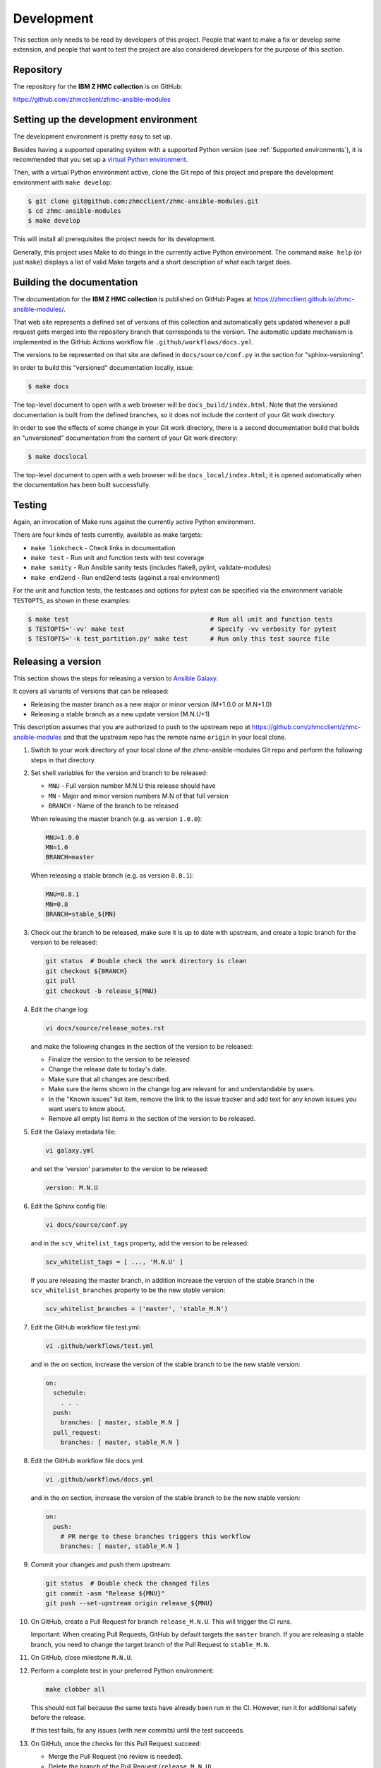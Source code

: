 .. Copyright 2017-2020 IBM Corp. All Rights Reserved.
..
.. Licensed under the Apache License, Version 2.0 (the "License");
.. you may not use this file except in compliance with the License.
.. You may obtain a copy of the License at
..
..    http://www.apache.org/licenses/LICENSE-2.0
..
.. Unless required by applicable law or agreed to in writing, software
.. distributed under the License is distributed on an "AS IS" BASIS,
.. WITHOUT WARRANTIES OR CONDITIONS OF ANY KIND, either express or implied.
.. See the License for the specific language governing permissions and
.. limitations under the License.
..


.. _`Development`:

Development
===========

This section only needs to be read by developers of this project. People that
want to make a fix or develop some extension, and people that want to test the
project are also considered developers for the purpose of this section.


.. _`Repository`:

Repository
----------

The repository for the **IBM Z HMC collection** is on GitHub:

https://github.com/zhmcclient/zhmc-ansible-modules


.. _`Setting up the development environment`:

Setting up the development environment
--------------------------------------

The development environment is pretty easy to set up.

Besides having a supported operating system with a supported Python version
(see :ref:`Supported environments`), it is recommended that you set up a
`virtual Python environment`_.

.. _virtual Python environment: http://docs.python-guide.org/en/latest/dev/virtualenvs/

Then, with a virtual Python environment active, clone the Git repo of this
project and prepare the development environment with ``make develop``:

.. code-block:: sh

    $ git clone git@github.com:zhmcclient/zhmc-ansible-modules.git
    $ cd zhmc-ansible-modules
    $ make develop

This will install all prerequisites the project needs for its development.

Generally, this project uses Make to do things in the currently active
Python environment. The command ``make help`` (or just ``make``) displays a
list of valid Make targets and a short description of what each target does.


.. _`Building the documentation`:

Building the documentation
--------------------------

The documentation for the **IBM Z HMC collection** is published
on GitHub Pages at https://zhmcclient.github.io/zhmc-ansible-modules/.

That web site represents a defined set of versions of this collection and
automatically gets updated whenever a pull request gets merged into the
repository branch that corresponds to the version. The automatic update
mechanism is implemented in the GitHub Actions workflow file
``.github/workflows/docs.yml``.

The versions to be represented on that site are defined in ``docs/source/conf.py``
in the section for "sphinx-versioning".

In order to build this "versioned" documentation locally, issue:

.. code-block:: sh

    $ make docs

The top-level document to open with a web browser will be
``docs_build/index.html``. Note that the versioned documentation is built from
the defined branches, so it does not include the content of your Git work
directory.

In order to see the effects of some change in your Git work directory, there
is a second documentation build that builds an "unversioned" documentation
from the content of your Git work directory:

.. code-block:: sh

    $ make docslocal

The top-level document to open with a web browser will be
``docs_local/index.html``; it is opened automatically when the documentation
has been built successfully.


.. _`Testing`:

Testing
-------

Again, an invocation of Make runs against the currently active Python environment.

There are four kinds of tests currently, available as make targets:

* ``make linkcheck`` - Check links in documentation
* ``make test`` - Run unit and function tests with test coverage
* ``make sanity`` - Run Ansible sanity tests (includes flake8, pylint, validate-modules)
* ``make end2end`` - Run end2end tests (against a real environment)

For the unit and function tests, the testcases and options for pytest
can be specified via the environment variable ``TESTOPTS``, as shown in these
examples:

.. code-block:: sh

    $ make test                                      # Run all unit and function tests
    $ TESTOPTS='-vv' make test                       # Specify -vv verbosity for pytest
    $ TESTOPTS='-k test_partition.py' make test      # Run only this test source file


.. _`Releasing a version`:

Releasing a version
-------------------

This section shows the steps for releasing a version to `Ansible Galaxy
<https://galaxy.ansible.com/>`_.

It covers all variants of versions that can be released:

* Releasing the master branch as a new major or minor version (M+1.0.0 or M.N+1.0)
* Releasing a stable branch as a new update version (M.N.U+1)

This description assumes that you are authorized to push to the upstream repo
at https://github.com/zhmcclient/zhmc-ansible-modules and that the upstream repo
has the remote name ``origin`` in your local clone.

1.  Switch to your work directory of your local clone of the
    zhmc-ansible-modules Git repo and perform the following steps in that
    directory.

2.  Set shell variables for the version and branch to be released:

    * ``MNU`` - Full version number M.N.U this release should have
    * ``MN`` - Major and minor version numbers M.N of that full version
    * ``BRANCH`` - Name of the branch to be released

    When releasing the master branch (e.g. as version ``1.0.0``):

    .. code-block:: sh

        MNU=1.0.0
        MN=1.0
        BRANCH=master

    When releasing a stable branch (e.g. as version ``0.8.1``):

    .. code-block:: sh

        MNU=0.8.1
        MN=0.8
        BRANCH=stable_${MN}

3.  Check out the branch to be released, make sure it is up to date with
    upstream, and create a topic branch for the version to be released:

    .. code-block:: sh

        git status  # Double check the work directory is clean
        git checkout ${BRANCH}
        git pull
        git checkout -b release_${MNU}

4.  Edit the change log:

    .. code-block:: sh

        vi docs/source/release_notes.rst

    and make the following changes in the section of the version to be released:

    * Finalize the version to the version to be released.
    * Change the release date to today's date.
    * Make sure that all changes are described.
    * Make sure the items shown in the change log are relevant for and
      understandable by users.
    * In the "Known issues" list item, remove the link to the issue tracker and
      add text for any known issues you want users to know about.
    * Remove all empty list items in the section of the version to be released.

5.  Edit the Galaxy metadata file:

    .. code-block:: sh

        vi galaxy.yml

    and set the 'version' parameter to the version to be released:

    .. code-block:: yaml

        version: M.N.U

6.  Edit the Sphinx config file:

    .. code-block:: sh

        vi docs/source/conf.py

    and in the ``scv_whitelist_tags`` property, add the version to be released:

    .. code-block:: python

        scv_whitelist_tags = [ ..., 'M.N.U' ]

    If you are releasing the master branch, in addition increase the version of
    the stable branch in the ``scv_whitelist_branches`` property to be the new
    stable version:

    .. code-block:: python

        scv_whitelist_branches = ('master', 'stable_M.N')

7.  Edit the GitHub workflow file test.yml:

    .. code-block:: sh

        vi .github/workflows/test.yml

    and in the `on` section, increase the version of the stable branch to be
    the new stable version:

    .. code-block:: yaml

        on:
          schedule:
            . . .
          push:
            branches: [ master, stable_M.N ]
          pull_request:
            branches: [ master, stable_M.N ]

8.  Edit the GitHub workflow file docs.yml:

    .. code-block:: sh

        vi .github/workflows/docs.yml

    and in the `on` section, increase the version of the stable branch to be
    the new stable version:

    .. code-block:: yaml

        on:
          push:
            # PR merge to these branches triggers this workflow
            branches: [ master, stable_M.N ]

9.  Commit your changes and push them upstream:

    .. code-block:: sh

        git status  # Double check the changed files
        git commit -asm "Release ${MNU}"
        git push --set-upstream origin release_${MNU}

10. On GitHub, create a Pull Request for branch ``release_M.N.U``. This will
    trigger the CI runs.

    Important: When creating Pull Requests, GitHub by default targets the
    ``master`` branch. If you are releasing a stable branch, you need to change
    the target branch of the Pull Request to ``stable_M.N``.

11. On GitHub, close milestone ``M.N.U``.

12. Perform a complete test in your preferred Python environment:

    .. code-block:: sh

        make clobber all

    This should not fail because the same tests have already been run in the
    CI. However, run it for additional safety before the release.

    If this test fails, fix any issues (with new commits) until the test
    succeeds.

13. On GitHub, once the checks for this Pull Request succeed:

    * Merge the Pull Request (no review is needed).

    * Delete the branch of the Pull Request (``release_M.N.U``)

14. Checkout the branch you are releasing, update it from upstream, and delete
    the local topic branch you created:

    .. code-block:: sh

        git checkout ${BRANCH}
        git pull
        git branch -d release_${MNU}

15. Tag the version:

    Create a tag for the new version and push the tag addition upstream:

    .. code-block:: sh

        git tag -f ${MNU}
        git push -f --tags

16. On GitHub, edit the new tag ``M.N.U``, and create a release description on
    it. This will cause it to appear in the Release tab.

    You can see the tags in GitHub via Code -> Releases -> Tags.

17. Publish the collection to Ansible Galaxy:

    You need to be registered on Ansible Galaxy, and your userid there needs to
    be authorized to modify the 'ibm' namespace.

    Look up your API Key on https://galaxy.ansible.com/me/preferences and upload
    to galaxy while the `GALAXY_TOKEN` environment variable is set to your API
    Key:

    .. code-block:: sh

        GALAXY_TOKEN={your-galaxy-api-key} make upload

    This will show the collection version and will ask for confirmation.

    **Important:** Double check that the correct package version (``M.N.U``,
    without any development suffix) is shown.

    **Attention!!** This only works once for each version. You cannot
    re-release the same version to Ansible Galaxy, or otherwise update it.

    Verify that the released version arrived on Ansible Galaxy at
    https://galaxy.ansible.com/ibm/ibm_zhmc/

18. If you released the master branch, it needs a new fix stream.

    Create a branch for its fix stream and push it upstream:

    .. code-block:: sh

        git checkout -b stable_${MN}
        git push --set-upstream origin stable_${MN}


.. _`Starting a new version`:

Starting a new version
----------------------

This section shows the steps for starting development of a new version.

These steps may be performed right after the steps for
:ref:`releasing a version`, or independently.

This section covers all variants of new versions:

* A new major or minor version for new development based upon the master branch.
* A new update (=fix) version based on a stable branch.

This description assumes that you are authorized to push to the upstream repo
at https://github.com/zhmcclient/zhmc-ansible-modules and that the upstream repo
has the remote name ``origin`` in your local clone.

1.  Switch to your work directory of your local clone of the
    zhmc-ansible-modules Git repo and perform the following steps in that
    directory.

2.  Set shell variables for the version to be started and its base branch:

    * ``MNU`` - Full version number M.N.U of the new version to be started
    * ``MN`` - Major and minor version numbers M.N of that full version
    * ``BRANCH`` - Name of the branch the new version is based upon

    When starting a (major or minor) version (e.g. ``1.1.0``) based on the
    master branch:

    .. code-block:: sh

        MNU=1.1.0
        MN=1.0
        BRANCH=master

    When starting an update (=fix) version (e.g. ``0.8.2``) based on a
    stable branch:

    .. code-block:: sh

        MNU=0.8.2
        MN=0.8
        BRANCH=stable_${MN}

3.  Check out the branch the new version is based on, make sure it is up to
    date with upstream, and create a topic branch for the new version:

    .. code-block:: sh

        git status  # Double check the work directory is clean
        git checkout ${BRANCH}
        git pull
        git checkout -b start_${MNU}

4.  Edit the change log:

    .. code-block:: sh

        vi docs/source/release_notes.rst

    and insert the following section before the top-most section, and update
    the version to the new version:

    .. code-block:: rst

        Version M.N.U-dev1
        ------------------

        This version contains all fixes up to version M.N-1.x.

        Released: not yet

        **Incompatible changes:**

        **Deprecations:**

        **Bug fixes:**

        **Enhancements:**

        **Cleanup:**

        **Known issues:**

        * See `list of open issues`_.

        .. _`list of open issues`: https://github.com/zhmcclient/zhmc-ansible-modules/issues

5.  Edit the Galaxy metadata file:

    .. code-block:: sh

        vi galaxy.yml

    and update the version to the new draft version:

    .. code-block:: yaml

        version: M.N.U-dev1

    Note: The version must follow the rules for semantic versioning 2.0
    including the description of development/alpha/etc suffixes, as described
    in https://semver.org/

6.  Commit your changes and push them upstream:

    .. code-block:: sh

        git status  # Double check the changed files
        git commit -asm "Start ${MNU}"
        git push --set-upstream origin start_${MNU}

7.  On GitHub, create a Pull Request for branch ``start_M.N.U``.

    Important: When creating Pull Requests, GitHub by default targets the
    ``master`` branch. If you are starting based on a stable branch, you need
    to change the target branch of the Pull Request to ``stable_M.N``.

8.  On GitHub, create a milestone for the new version ``M.N.U``.

    You can create a milestone in GitHub via Issues -> Milestones -> New
    Milestone.

9.  On GitHub, go through all open issues and pull requests that still have
    milestones for previous releases set, and either set them to the new
    milestone, or to have no milestone.

10. On GitHub, once the checks for this Pull Request succeed:

    * Merge the Pull Request (no review is needed)
    * Delete the branch of the Pull Request (``start_M.N.U``)

11. Checkout the branch the new version is based on, update it from upstream,
    and delete the local topic branch you created:

    .. code-block:: sh

        git checkout ${BRANCH}
        git pull
        git branch -d start_${MNU}
